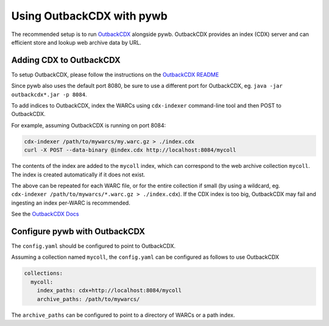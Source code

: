 .. _using-outback:


Using OutbackCDX with pywb
==========================

The recommended setup is to run `OutbackCDX <https://github.com/nla/outbackcdx>`_ alongside pywb.
OutbackCDX provides an index (CDX) server and can efficient store and lookup web archive data by URL.


Adding CDX to OutbackCDX
------------------------

To setup OutbackCDX, please follow the instructions on the `OutbackCDX README <https://github.com/nla/outbackcdx>`_

Since pywb also uses the default port 8080, be sure to use a different port for OutbackCDX, eg. ``java -jar outbackcdx*.jar -p 8084``.

To add indices to OutbackCDX, index the WARCs using ``cdx-indexer`` command-line tool and then POST to OutbackCDX.

For example, assuming OutbackCDX is running on port 8084:

.. code:: console

    cdx-indexer /path/to/mywarcs/my.warc.gz > ./index.cdx
    curl -X POST --data-binary @index.cdx http://localhost:8084/mycoll

The contents of the index are added to the ``mycoll`` index, which can correspond to the web archive collection ``mycoll``.
The index is created automatically if it does not exist.

The above can be repeated for each WARC file, or for the entire collection if small (by using a wildcard, eg. ``cdx-indexer /path/to/mywarcs/*.warc.gz > ./index.cdx``). If the CDX index is too big, OutbackCDX may fail and ingesting an index per-WARC is recommended.

See the `OutbackCDX Docs <https://github.com/nla/outbackcdx#loading-records>`_


Configure pywb with OutbackCDX
------------------------------

The ``config.yaml`` should be configured to point to OutbackCDX.

Assuming a collection named ``mycoll``, the ``config.yaml`` can be configured as follows to use OutbackCDX


.. code:: yaml

  collections:
    mycoll:
      index_paths: cdx+http://localhost:8084/mycoll
      archive_paths: /path/to/mywarcs/


The ``archive_paths`` can be configured to point to a directory of WARCs or a path index.


